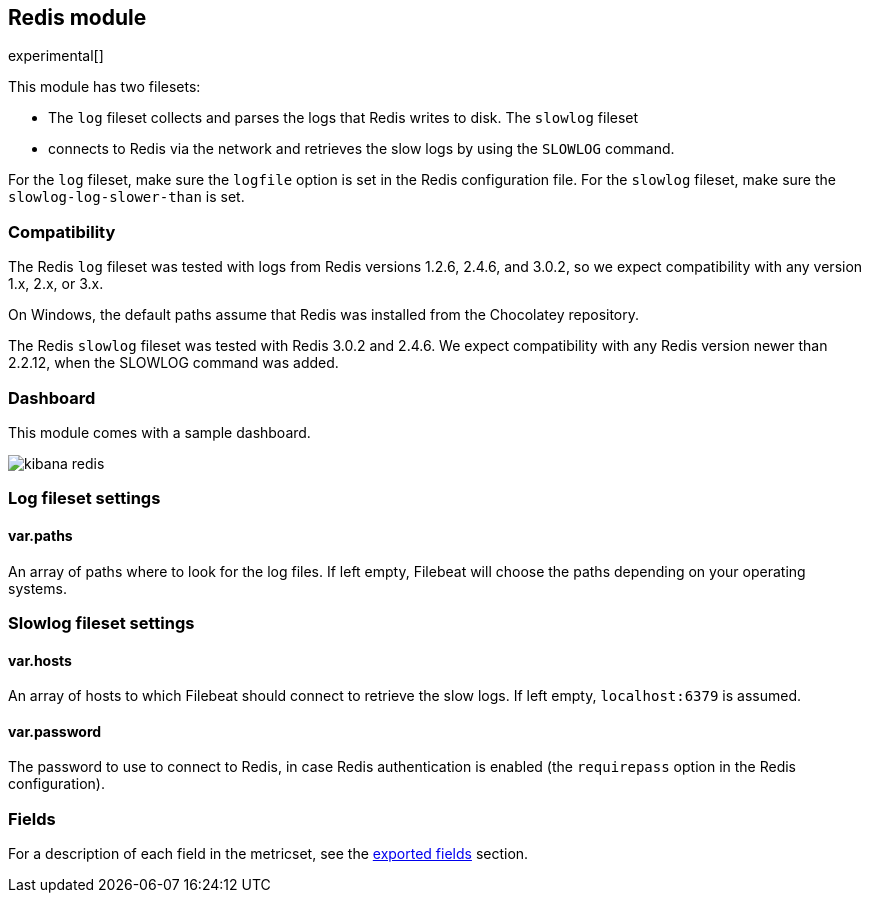 ////
This file is generated! See scripts/docs_collector.py
////

[[filebeat-module-redis]]
== Redis module

experimental[]

This module has two filesets:

* The `log` fileset collects and parses the logs that Redis writes to disk.  The `slowlog` fileset
* connects to Redis via the network and retrieves the slow logs
  by using the `SLOWLOG` command.

For the `log` fileset, make sure the `logfile` option is set in the Redis configuration file. For
the `slowlog` fileset, make sure the `slowlog-log-slower-than` is set.

[float]
=== Compatibility

The Redis `log` fileset was tested with logs from Redis versions 1.2.6, 2.4.6, and 3.0.2, so we
expect compatibility with any version 1.x, 2.x, or 3.x.

On Windows, the default paths assume that Redis was installed from the Chocolatey repository.

The Redis `slowlog` fileset was tested with Redis 3.0.2 and 2.4.6. We expect compatibility with any
Redis version newer than 2.2.12, when the SLOWLOG command was added.

[float]
=== Dashboard

This module comes with a sample dashboard.

image::./images/kibana-redis.png[]

[float]
=== Log fileset settings

[float]
==== var.paths

An array of paths where to look for the log files. If left empty, Filebeat
will choose the paths depending on your operating systems.

[float]
=== Slowlog fileset settings

[float]
==== var.hosts

An array of hosts to which Filebeat should connect to retrieve the slow logs. If left empty,
`localhost:6379` is assumed.

[float]
==== var.password

The password to use to connect to Redis, in case Redis authentication is enabled (the `requirepass`
option in the Redis configuration).


[float]
=== Fields

For a description of each field in the metricset, see the
<<exported-fields-redis,exported fields>> section.

